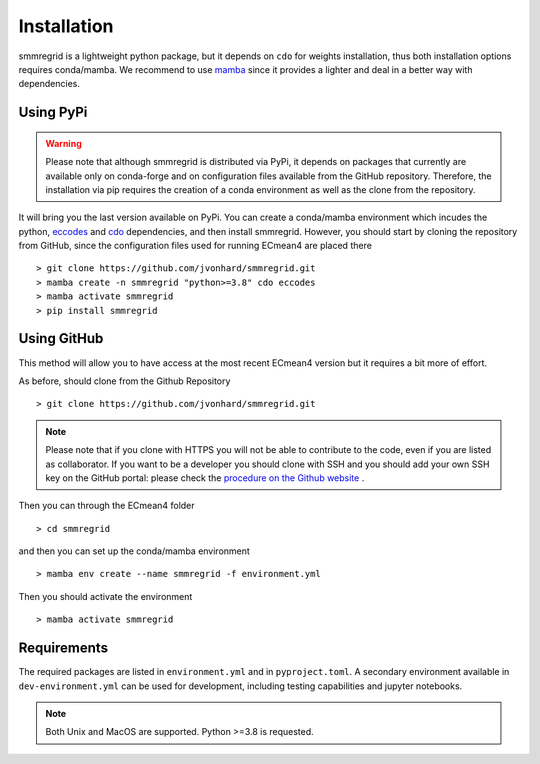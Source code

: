 Installation
============


smmregrid is a lightweight python package, but it depends on ``cdo`` for weights installation, thus both installation options requires conda/mamba. 
We recommend to use `mamba <https://mamba.readthedocs.io/en/latest/user_guide/mamba.html>`_ since it provides a lighter and deal in a better way with dependencies.

Using PyPi
----------

.. warning::

    Please note that although smmregrid is distributed via PyPi, it depends on packages that currently are available 
    only on conda-forge and on configuration files available from the GitHub repository.
    Therefore, the installation via pip requires the creation of a conda environment as well as the clone from the repository.


It will bring you the last version available on PyPi.
You can create a conda/mamba environment which incudes the python, `eccodes <https://github.com/ecmwf/eccodes-python>`_ and `cdo <https://code.mpimet.mpg.de/projects/cdo/>`_ dependencies, and then install smmregrid.
However, you should start by cloning the repository from GitHub, since the configuration files used for running ECmean4 are placed there ::

    > git clone https://github.com/jvonhard/smmregrid.git
    > mamba create -n smmregrid "python>=3.8" cdo eccodes
    > mamba activate smmregrid
    > pip install smmregrid


Using GitHub
------------

This method will allow you to have access at the most recent ECmean4 version but it requires a bit more of effort.

As before, should clone from the Github Repository ::

    > git clone https://github.com/jvonhard/smmregrid.git
    
.. note ::

    Please note that if you clone with HTTPS you will not be able to contribute to the code, even if you are listed as collaborator.
    If you want to be a developer you should clone with SSH and you should add your own SSH key on the GitHub portal: 
    please check the `procedure on the Github website <https://docs.github.com/en/authentication/connecting-to-github-with-ssh/adding-a-new-ssh-key-to-your-github-account>`_ .

Then you can through the ECmean4 folder ::

    > cd smmregrid

and then you can set up the conda/mamba environment ::

    > mamba env create --name smmregrid -f environment.yml

Then you should activate the environment ::

    > mamba activate smmregrid


Requirements
------------

The required packages are listed in ``environment.yml`` and in ``pyproject.toml``.
A secondary environment available in  ``dev-environment.yml`` can be used for development, including testing capabilities and jupyter notebooks. 

.. note::
	Both Unix and MacOS are supported. Python >=3.8 is requested.




